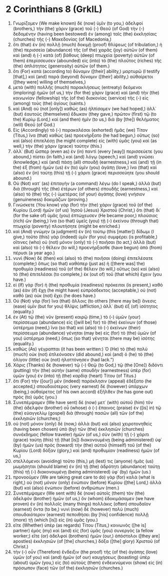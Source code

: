 * 2 Corinthians 8 (GrkIL)
:PROPERTIES:
:ID: GrkIL/47-2CO08
:END:

1. Γνωρίζομεν (We make known) δὲ (now) ὑμῖν (to you,) ἀδελφοί (brothers,) τὴν (the) χάριν (grace) τοῦ (-) Θεοῦ (of God) τὴν (-) δεδομένην (having been bestowed) ἐν (among) ταῖς (the) ἐκκλησίαις (churches) τῆς (-) Μακεδονίας (of Macedonia,)
2. ὅτι (that) ἐν (in) πολλῇ (much) δοκιμῇ (proof) θλίψεως (of tribulation,) ἡ (the) περισσεία (abundance) τῆς (of the) χαρᾶς (joy) αὐτῶν (of them) καὶ (and) ἡ (-) κατὰ (of) βάθους (deep) πτωχεία (poverty) αὐτῶν (of them) ἐπερίσσευσεν (abounded) εἰς (into) τὸ (the) πλοῦτος (riches) τῆς (the) ἁπλότητος (generosity) αὐτῶν (of them.)
3. ὅτι (For) κατὰ (according to) δύναμιν ([their] ability,) μαρτυρῶ (I testify [that],) καὶ (and) παρὰ (beyond) δύναμιν ([their] ability,) αὐθαίρετοι ([they were] willing of themselves,)
4. μετὰ (with) πολλῆς (much) παρακλήσεως (entreaty) δεόμενοι (imploring) ἡμῶν (of us,) τὴν (for the) χάριν (grace) καὶ (and) τὴν (the) κοινωνίαν (fellowship) τῆς (of the) διακονίας (service) τῆς (-) εἰς (among) τοὺς (the) ἁγίους (saints.)
5. καὶ (And) οὐ (not [only]) καθὼς (as) ἠλπίσαμεν (we had hoped,) ἀλλ᾽ (but) ἑαυτοὺς (themselves) ἔδωκαν (they gave,) πρῶτον (first) τῷ (to the) Κυρίῳ (Lord,) καὶ (and then) ἡμῖν (to us,) διὰ (by [the]) θελήματος (will) Θεοῦ (of God.)
6. Εἰς (Accordingly) τὸ (-) παρακαλέσαι (exhorted) ἡμᾶς (we) Τίτον (Titus,) ἵνα (that) καθὼς (as) προενήρξατο (he had begun,) οὕτως (so) καὶ (also) ἐπιτελέσῃ (he might complete) εἰς (with) ὑμᾶς (you) καὶ (as well,) τὴν (the) χάριν (grace) ταύτην (this.)
7. ἀλλ᾽ (But) ὥσπερ (even as) ἐν (in) παντὶ (every [way]) περισσεύετε (you abound,) πίστει (in faith,) καὶ (and) λόγῳ (speech,) καὶ (and) γνώσει (knowledge,) καὶ (and) πάσῃ (all) σπουδῇ (earnestness,) καὶ (and) τῇ (in the) ἐξ (from) ἡμῶν (us) ἐν (to) ὑμῖν (you) ἀγάπῃ (love,) ἵνα (that) καὶ (also) ἐν (in) ταύτῃ (this) τῇ (-) χάριτι (grace) περισσεύητε (you should abound.)
8. Οὐ (Not) κατ᾽ (as) ἐπιταγὴν (a command) λέγω (do I speak,) ἀλλὰ (but) διὰ (through) τῆς (the) ἑτέρων (of others) σπουδῆς (earnestness,) καὶ (also) τὸ (the) τῆς (-) ὑμετέρας (of your) ἀγάπης (love) γνήσιον (genuineness) δοκιμάζων (proving.)
9. Γινώσκετε (You know) γὰρ (for) τὴν (the) χάριν (grace) τοῦ (of the) Κυρίου (Lord) ἡμῶν (of us) Ἰησοῦ (Jesus) Χριστοῦ (Christ,) ὅτι (that) δι᾽ (for the sake of) ὑμᾶς (you) ἐπτώχευσεν (He became poor,) πλούσιος (rich) ὤν (being,) ἵνα (so that) ὑμεῖς (you) τῇ (-) ἐκείνου (through that) πτωχείᾳ (poverty) πλουτήσητε (might be enriched.)
10. καὶ (And) γνώμην (a judgment) ἐν (in) τούτῳ (this [matter]) δίδωμι (I give,) τοῦτο (this) γὰρ (indeed) ὑμῖν (for you) συμφέρει (is profitable,) οἵτινες (who) οὐ (not) μόνον (only) τὸ (-) ποιῆσαι (to act,) ἀλλὰ (but) καὶ (also) τὸ (-) θέλειν (to will,) προενήρξασθε (have begun) ἀπὸ (from) πέρυσι (a year ago.)
11. νυνὶ (Now) δὲ (then) καὶ (also) τὸ (the) ποιῆσαι (doing) ἐπιτελέσατε (complete;) ὅπως (so that) καθάπερ (just as) ἡ ([there was] the) προθυμία (readiness) τοῦ (of the) θέλειν (to will,) οὕτως (so) καὶ (also) τὸ (the) ἐπιτελέσαι (to complete,) ἐκ (out of) τοῦ (that which) ἔχειν (you have.)
12. εἰ (If) γὰρ (for) ἡ (the) προθυμία (readiness) πρόκειται (is present,) καθὸ (as) ἐὰν (if) ἔχῃ (he might have) εὐπρόσδεκτος (acceptable,) οὐ (not) καθὸ (as) οὐκ (not) ἔχει (he does have.)
13. Οὐ (Not) γὰρ (for) ἵνα (that) ἄλλοις (to others [there may be]) ἄνεσις (ease) ὑμῖν (but for you) θλῖψις (affliction,) ἀλλ᾽ (but) ἐξ (of) ἰσότητος (equality.)
14. ἐν (At) τῷ (the) νῦν (present) καιρῷ (time,) τὸ (-) ὑμῶν (your) περίσσευμα (abundance) εἰς ([will be] for) τὸ (the) ἐκείνων (of those) ὑστέρημα (need,) ἵνα (so that) καὶ (also) τὸ (-) ἐκείνων (their) περίσσευμα (abundance) γένηται (may be) εἰς (for) τὸ (the) ὑμῶν (of you) ὑστέρημα (need,) ὅπως (so that) γένηται (there may be) ἰσότης (equality.)
15. καθὼς (As) γέγραπται (it has been written:) Ὁ (He) τὸ (the) πολὺ (much) οὐκ (not) ἐπλεόνασεν (did abound,) καὶ (and) ὁ (he) τὸ (the) ὀλίγον (little) οὐκ (not) ἠλαττόνησεν (had lack.”)
16. Χάρις (Thanks) δὲ (however) τῷ (-) Θεῷ (to God,) τῷ (the [One]) διδόντι (putting) τὴν (the) αὐτὴν (same) σπουδὴν (earnestness) ὑπὲρ (for) ὑμῶν (you) ἐν (into) τῇ (the) καρδίᾳ (heart) Τίτου (of Titus.)
17. ὅτι (For) τὴν ([our]) μὲν (indeed) παράκλησιν (appeal) ἐδέξατο (he accepted,) σπουδαιότερος (very earnest) δὲ (however) ὑπάρχων (being,) αὐθαίρετος (of his own accord) ἐξῆλθεν (he has gone out) πρὸς (to) ὑμᾶς (you.)
18. Συνεπέμψαμεν (We have sent) δὲ (now) μετ᾽ (with) αὐτοῦ (him) τὸν (the) ἀδελφὸν (brother) οὗ (whose) ὁ (-) ἔπαινος (praise) ἐν ([is] in) τῷ (the) εὐαγγελίῳ (gospel) διὰ (through) πασῶν (all) τῶν (of the) ἐκκλησιῶν (churches;)
19. οὐ (not) μόνον (only) δὲ (now,) ἀλλὰ (but) καὶ (also) χειροτονηθεὶς (having been chosen) ὑπὸ (by) τῶν (the) ἐκκλησιῶν (churches) συνέκδημος (fellow traveler) ἡμῶν (of us,) σὺν (with) τῇ (-) χάριτι (grace) ταύτῃ (this) τῇ (that [is]) διακονουμένῃ (being administered) ὑφ᾽ (by) ἡμῶν (us) πρὸς (toward) τὴν (the) αὐτοῦ (himself) τοῦ (of the) Κυρίου (Lord) δόξαν (glory,) καὶ (and) προθυμίαν (readiness) ἡμῶν (of us,)
20. στελλόμενοι (avoiding) τοῦτο (this,) μή (lest) τις (anyone) ἡμᾶς (us) μωμήσηται (should blame) ἐν (in) τῇ (the) ἁδρότητι (abundance) ταύτῃ (this) τῇ (-) διακονουμένῃ (being administered) ὑφ᾽ (by) ἡμῶν (us.)
21. προνοοῦμεν (We are taking great care to do) γὰρ (for) καλὰ (what is right,) οὐ (not) μόνον (only) ἐνώπιον (before) Κυρίου ([the] Lord,) ἀλλὰ (but) καὶ (also) ἐνώπιον (before) ἀνθρώπων (men.)
22. Συνεπέμψαμεν (We sent with) δὲ (now) αὐτοῖς (them) τὸν (the) ἀδελφὸν (brother) ἡμῶν (of us,) ὃν (whom) ἐδοκιμάσαμεν (we have proven) ἐν (in) πολλοῖς (many things) πολλάκις (often) σπουδαῖον (earnest) ὄντα (to be,) νυνὶ (now) δὲ (however) πολὺ (much) σπουδαιότερον (earnest) πεποιθήσει (by [his] confidence) πολλῇ (more) τῇ (which [is]) εἰς (in) ὑμᾶς (you.)
23. εἴτε (Whether) ὑπὲρ (as regards) Τίτου (Titus,) κοινωνὸς ([he is] partner) ἐμὸς (my) καὶ (and) εἰς (for) ὑμᾶς (you) συνεργός (a fellow worker;) εἴτε (or) ἀδελφοὶ (brothers) ἡμῶν (our,) ἀπόστολοι ([they are] apostles) ἐκκλησιῶν (of [the] churches,) δόξα ([the] glory) Χριστοῦ (of Christ.)
24. τὴν (-) οὖν (Therefore) ἔνδειξιν (the proof) τῆς (of the) ἀγάπης (love) ὑμῶν (of you) καὶ (and) ἡμῶν (of our) καυχήσεως (boasting) ὑπὲρ (about) ὑμῶν (you,) εἰς (to) αὐτοὺς (them) ἐνδεικνύμενοι (show) εἰς (in) πρόσωπον (face) τῶν (of the) ἐκκλησιῶν (churches.)
